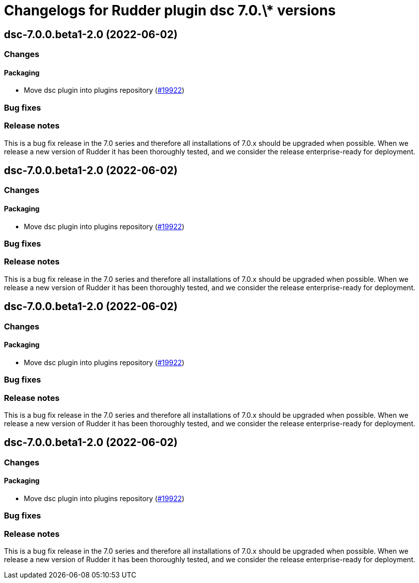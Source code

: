= Changelogs for Rudder plugin dsc 7.0.\* versions

== dsc-7.0.0.beta1-2.0 (2022-06-02)

=== Changes


==== Packaging

* Move dsc plugin into plugins repository
    (https://issues.rudder.io/issues/19922[#19922])

=== Bug fixes

=== Release notes

This is a bug fix release in the 7.0 series and therefore all installations of 7.0.x should be upgraded when possible. When we release a new version of Rudder it has been thoroughly tested, and we consider the release enterprise-ready for deployment.

== dsc-7.0.0.beta1-2.0 (2022-06-02)

=== Changes


==== Packaging

* Move dsc plugin into plugins repository
    (https://issues.rudder.io/issues/19922[#19922])

=== Bug fixes

=== Release notes

This is a bug fix release in the 7.0 series and therefore all installations of 7.0.x should be upgraded when possible. When we release a new version of Rudder it has been thoroughly tested, and we consider the release enterprise-ready for deployment.

== dsc-7.0.0.beta1-2.0 (2022-06-02)

=== Changes


==== Packaging

* Move dsc plugin into plugins repository
    (https://issues.rudder.io/issues/19922[#19922])

=== Bug fixes

=== Release notes

This is a bug fix release in the 7.0 series and therefore all installations of 7.0.x should be upgraded when possible. When we release a new version of Rudder it has been thoroughly tested, and we consider the release enterprise-ready for deployment.

== dsc-7.0.0.beta1-2.0 (2022-06-02)

=== Changes


==== Packaging

* Move dsc plugin into plugins repository
    (https://issues.rudder.io/issues/19922[#19922])

=== Bug fixes

=== Release notes

This is a bug fix release in the 7.0 series and therefore all installations of 7.0.x should be upgraded when possible. When we release a new version of Rudder it has been thoroughly tested, and we consider the release enterprise-ready for deployment.


